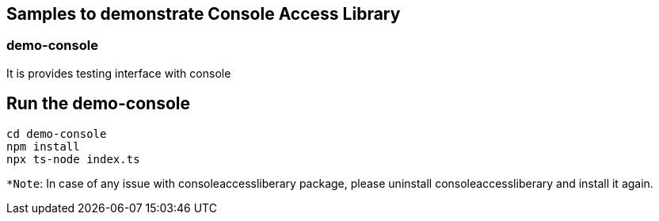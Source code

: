 == Samples to demonstrate Console Access Library

=== demo-console

It is provides testing interface with console

## Run the demo-console

```
cd demo-console
npm install
npx ts-node index.ts
```
`*Note`: In case of any issue with consoleaccessliberary package, please uninstall consoleaccessliberary and install it again.
 
